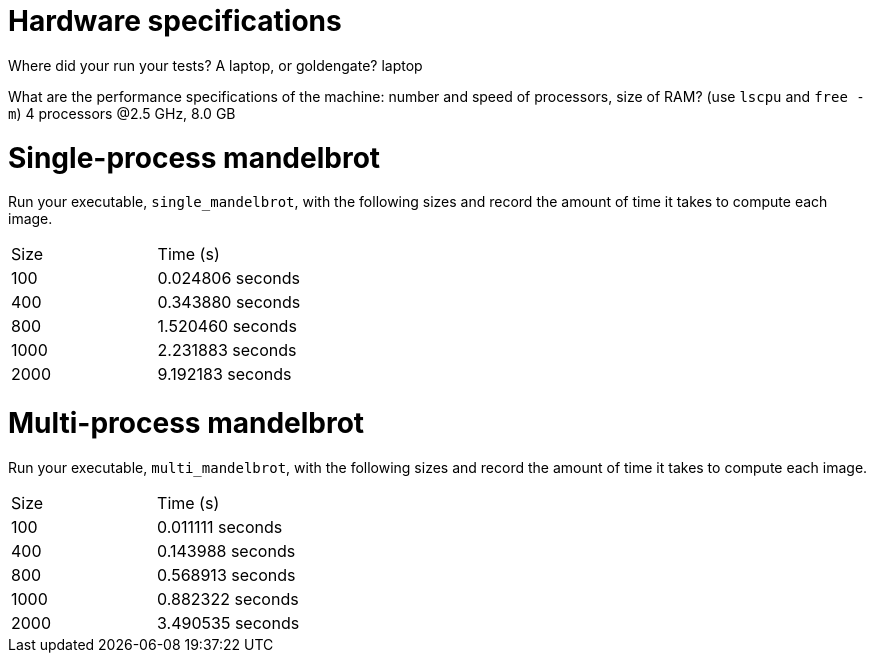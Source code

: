 = Hardware specifications

Where did your run your tests? A laptop, or goldengate?
laptop

What are the performance specifications of the machine: number and speed of
processors, size of RAM? (use `lscpu` and `free -m`)
4 processors @2.5 GHz, 8.0 GB

= Single-process mandelbrot

Run your executable, `single_mandelbrot`, with the following sizes and record
the amount of time it takes to compute each image.

[cols="1,1"]
!===
| Size | Time (s) 
| 100 | 0.024806 seconds
| 400 | 0.343880 seconds
| 800 | 1.520460 seconds
| 1000 | 2.231883 seconds
| 2000 | 9.192183 seconds
!===

= Multi-process mandelbrot

Run your executable, `multi_mandelbrot`, with the following sizes and record
the amount of time it takes to compute each image.

[cols="1,1"]
!===
| Size | Time (s) 
| 100 | 0.011111 seconds
| 400 | 0.143988 seconds
| 800 | 0.568913 seconds
| 1000 | 0.882322 seconds
| 2000 | 3.490535 seconds
!===

